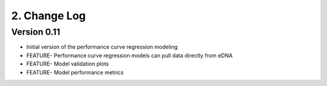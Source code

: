 ===============
 2. Change Log
===============

Version 0.11
~~~~~~~~~~~~~~~~~~~~~~~~~~~~~~~~~~~~~~~~~~~~~~~~~~~~~~~~~~~~~~~~~~~~~~~~~~~~~
* Initial version of the performance curve regression modeling
* FEATURE- Performance curve regression models can pull data directly from eDNA
* FEATURE- Model validation plots
* FEATURE- Model performance metrics

